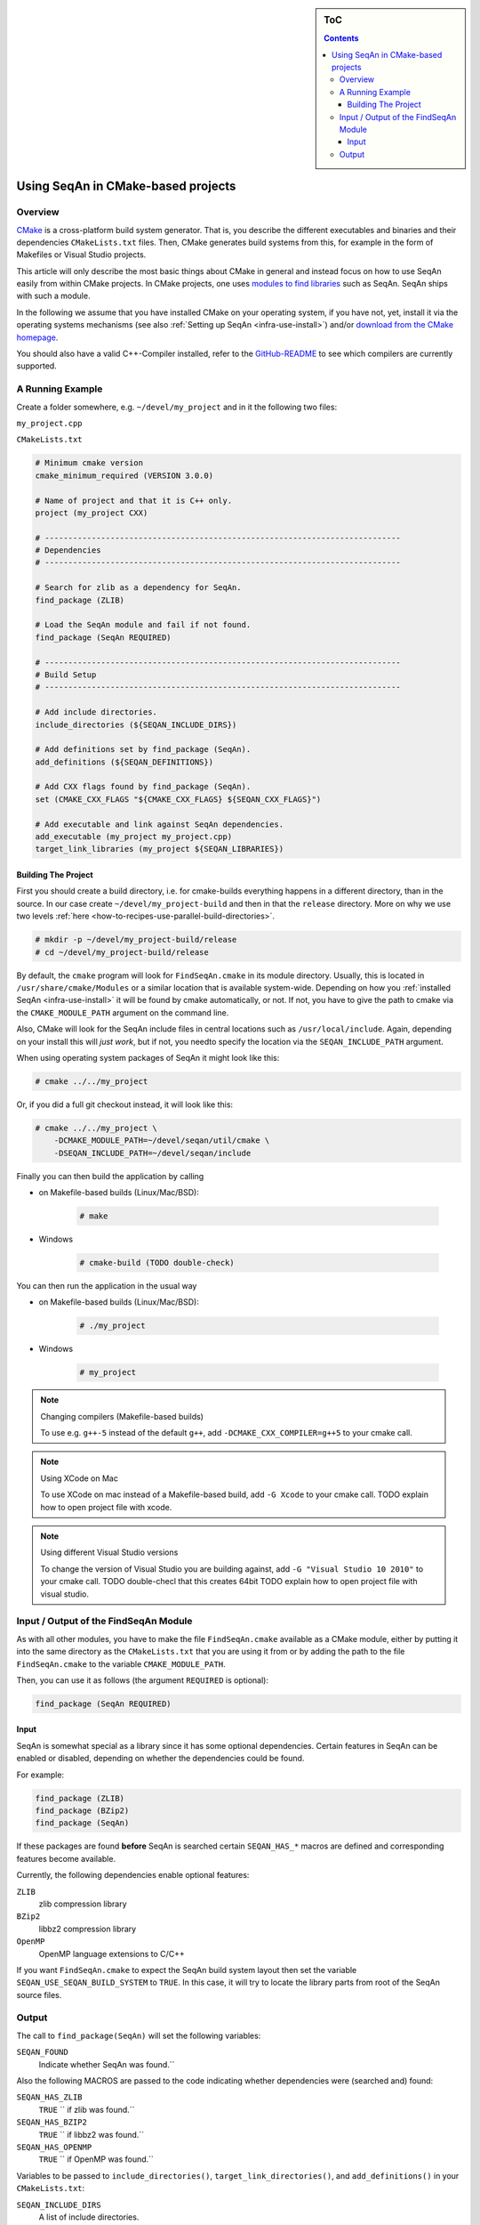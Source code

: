 .. sidebar:: ToC

    .. contents::

.. _infra-use-cmake:

Using SeqAn in CMake-based projects
===================================

Overview
--------

`CMake <http://cmake.org/>`_ is a cross-platform build system generator.
That is, you describe the different executables and binaries and their dependencies ``CMakeLists.txt`` files.
Then, CMake generates build systems from this, for example in the form of Makefiles or Visual Studio projects.

This article will only describe the most basic things about CMake in general and instead focus on how to use SeqAn easily from within CMake projects.
In CMake projects, one uses `modules to find libraries <http://www.vtk.org/Wiki/CMake:How_To_Find_Libraries>`_ such as SeqAn.
SeqAn ships with such a module.

In the following we assume that you have installed CMake on your operating system, if you have not, yet, install it via the operating systems mechanisms (see also :ref:`Setting up SeqAn <infra-use-install>`) and/or `download from the CMake homepage <https://cmake.org/download/>`_.

You should also have a valid C++-Compiler installed, refer to the `GitHub-README <https://github.com/seqan/seqan>`_ to see which compilers are currently supported.

A Running Example
-----------------

Create a folder somewhere, e.g. ``~/devel/my_project`` and in it the following two files:

``my_project.cpp``

.. includefrags:: util/raw_cmake_project/src/main.cpp


``CMakeLists.txt``

.. code-block:: cmake

   # Minimum cmake version
   cmake_minimum_required (VERSION 3.0.0)

   # Name of project and that it is C++ only.
   project (my_project CXX)

   # ----------------------------------------------------------------------------
   # Dependencies
   # ----------------------------------------------------------------------------

   # Search for zlib as a dependency for SeqAn.
   find_package (ZLIB)

   # Load the SeqAn module and fail if not found.
   find_package (SeqAn REQUIRED)

   # ----------------------------------------------------------------------------
   # Build Setup
   # ----------------------------------------------------------------------------

   # Add include directories.
   include_directories (${SEQAN_INCLUDE_DIRS})

   # Add definitions set by find_package (SeqAn).
   add_definitions (${SEQAN_DEFINITIONS})

   # Add CXX flags found by find_package (SeqAn).
   set (CMAKE_CXX_FLAGS "${CMAKE_CXX_FLAGS} ${SEQAN_CXX_FLAGS}")

   # Add executable and link against SeqAn dependencies.
   add_executable (my_project my_project.cpp)
   target_link_libraries (my_project ${SEQAN_LIBRARIES})


.. The Project's Contents
.. ^^^^^^^^^^^^^^^^^^^^^^
..
.. The file ``src/main.cpp`` contains a minimal SeqAn program.
..
.. .. includefrags:: util/raw_cmake_project/src/main.cpp
..
.. The root ``CMakeLists.txt`` file just sets up the project name, defines a minimal CMake version, makes all binaries go to the ``bin`` subdirectory, and then includes ``src/CMakeLists.txt``.
..
.. .. includefrags:: util/raw_cmake_project/CMakeLists.txt
..
.. This included file calls ``find_package(SeqAn REQUIRED)``.
.. If the library could not be found, the ``REQUIRED`` parameter will make the ``find_package()`` call fail.
.. Before this, multiple ``find_package()`` calls detect optional dependencies and enable them in the SeqAn library through compiler defines. Note that it is important that these packages be found **before** the SeqAn package is searched.
..
.. .. includefrags:: util/raw_cmake_project/src/CMakeLists.txt
..
.. This is followed by adding the include directory, definitions, and compiler flags required for compiling a program against the SeqAn library,
.. Finally, the source file ``main.cpp`` is compiled into a program called ``main`` and the libraries that SeqAn was configured with are linked to ``main``.
.. Note that SeqAn itself does not require a linking step but when using compression (e.g. for the BAM format), we have to link to ``zlib``.

Building The Project
^^^^^^^^^^^^^^^^^^^^

First you should create a build directory, i.e. for cmake-builds everything happens in a different directory, than in the source. In our case create ``~/devel/my_project-build`` and then in that the ``release`` directory. More on why we use two levels :ref:`here <how-to-recipes-use-parallel-build-directories>`.

.. code-block:: console

   # mkdir -p ~/devel/my_project-build/release
   # cd ~/devel/my_project-build/release

By default, the ``cmake`` program will look for ``FindSeqAn.cmake`` in its module directory.
Usually, this is located in ``/usr/share/cmake/Modules`` or a similar location that is available system-wide.
Depending on how you :ref:`installed SeqAn <infra-use-install>` it will be found by cmake automatically, or not. If not, you have to give the path to cmake via the ``CMAKE_MODULE_PATH`` argument on the command line.

Also, CMake will look for the SeqAn include files in central locations such as ``/usr/local/include``. Again, depending on your install  this will *just work*, but if not, you needto  specify the location via the ``SEQAN_INCLUDE_PATH`` argument.

When using operating system packages of SeqAn it might look like this:

.. code-block:: console

   # cmake ../../my_project

Or, if you did a full git checkout instead, it will look like this:

.. code-block:: console

   # cmake ../../my_project \
       -DCMAKE_MODULE_PATH=~/devel/seqan/util/cmake \
       -DSEQAN_INCLUDE_PATH=~/devel/seqan/include

Finally you can then build the application by calling

* on Makefile-based builds (Linux/Mac/BSD):

    .. code-block:: console

        # make

* Windows

    .. code-block:: console

        # cmake-build (TODO double-check)

You can then run the application in the usual way

* on Makefile-based builds (Linux/Mac/BSD):

    .. code-block:: console

        # ./my_project

* Windows

    .. code-block:: console

        # my_project

.. note:: Changing compilers (Makefile-based builds)

    To use e.g. ``g++-5`` instead of the default ``g++``, add ``-DCMAKE_CXX_COMPILER=g++5`` to your cmake call.

.. note:: Using XCode on Mac

    To use XCode on mac instead of a Makefile-based build, add ``-G Xcode`` to your cmake call.
    TODO explain how to open project file with xcode.

.. note:: Using different Visual Studio versions

    To change the version of Visual Studio you are building against, add ``-G "Visual Studio 10 2010"`` to your cmake call. TODO double-checl that this creates 64bit TODO explain how to open project file with visual studio.


Input / Output of the FindSeqAn Module
--------------------------------------

As with all other modules, you have to make the file ``FindSeqAn.cmake`` available as a CMake module, either by putting it into the same directory as the ``CMakeLists.txt`` that you are using it from or by adding the path to the file ``FindSeqAn.cmake`` to the variable ``CMAKE_MODULE_PATH``.

Then, you can use it as follows (the argument ``REQUIRED`` is optional):

.. code-block:: cmake

    find_package (SeqAn REQUIRED)

Input
^^^^^

SeqAn is somewhat special as a library since it has some optional dependencies.
Certain features in SeqAn can be enabled or disabled, depending on whether the dependencies could be found.

For example:

.. code-block:: cmake

    find_package (ZLIB)
    find_package (BZip2)
    find_package (SeqAn)

If these packages are found **before** SeqAn is searched certain ``SEQAN_HAS_*`` macros are defined and corresponding features become available.

Currently, the following dependencies enable optional features:

``ZLIB``
  zlib compression library

``BZip2``
  libbz2 compression library

``OpenMP``
  OpenMP language extensions to C/C++

If you want ``FindSeqAn.cmake`` to expect the SeqAn build system layout then set the variable ``SEQAN_USE_SEQAN_BUILD_SYSTEM`` to ``TRUE``.
In this case, it will try to locate the library parts from root of the SeqAn source files.

Output
------

The call to ``find_package(SeqAn)`` will set the following variables:

``SEQAN_FOUND``
  Indicate whether SeqAn was found.``

Also the following MACROS are passed to the code indicating whether dependencies were (searched and) found:

``SEQAN_HAS_ZLIB``
  ``TRUE`` `` if zlib was found.``

``SEQAN_HAS_BZIP2``
  ``TRUE`` `` if libbz2 was found.``

``SEQAN_HAS_OPENMP``
  ``TRUE`` `` if OpenMP was found.``

Variables to be passed to ``include_directories()``, ``target_link_directories()``, and ``add_definitions()`` in your ``CMakeLists.txt``:

``SEQAN_INCLUDE_DIRS``
  A list of include directories.

``SEQAN_LIBRARIES``
  A list of libraries to link against.

``SEQAN_DEFINITIONS``
  A list of definitions to be passted to the compiler.

Required additions to C++ compiler flags are in the following variable:

``SEQAN_CXX_FLAGS``
  C++ Compiler flags to add.

The following variables give the version of the SeqAn library, its major, minor, and the patch version part of the version string.

``SEQAN_VERSION_STRING``
  Concatenated version string, `` ``${SEQAN_VERSION_MAJOR}.${SEQAN_VERSION_MINOR}.${SEQAN_VERSION_PATCH}`` ``.``

``SEQAN_VERSION_MAJOR``
  Major version.

``SEQAN_VERSION_MINOR``
  Minor version.

``SEQAN_VERSION_PATCH``
  Patch-level version.

The following flag defines whether this is a trunk version and the version given by the variables above is meant to be used as the previously released version.

``SEQAN_VERSION_DEVELOPMENT``
  Whether or not this is a pre-release version.


